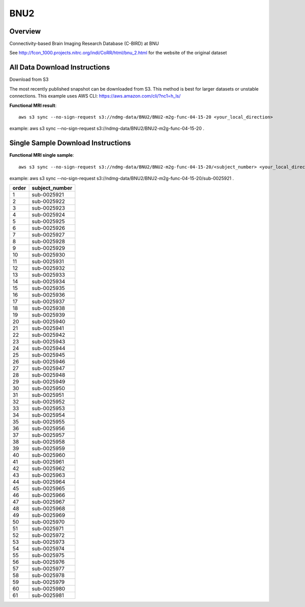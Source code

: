 .. m2g_data documentation master file, created by
   sphinx-quickstart on Tue Mar 10 15:24:51 2020.
   You can adapt this file completely to your liking, but it should at least
   contain the root `toctree` directive.

******************
BNU2
******************


Overview
-----------

Connectivity-based Brain Imaging Research Database (C-BIRD) at BNU

See http://fcon_1000.projects.nitrc.org/indi/CoRR/html/bnu_2.html for the website of the original dataset




All Data Download Instructions
-------------------------------------

Download from S3

The most recently published snapshot can be downloaded from S3. This method is best for larger datasets or unstable connections. This example uses AWS CLI: https://aws.amazon.com/cli/?nc1=h_ls/

	
	
**Functional MRI result**::


    aws s3 sync --no-sign-request s3://ndmg-data/BNU2/BNU2-m2g-func-04-15-20 <your_local_direction>
	
example: aws s3 sync --no-sign-request s3://ndmg-data/BNU2/BNU2-m2g-func-04-15-20 .



Single Sample Download Instructions
----------------------------------------


**Functional MRI single sample**::
    
    aws s3 sync --no-sign-request s3://ndmg-data/BNU2/BNU2-m2g-func-04-15-20/<subject_number> <your_local_direction>

example: aws s3 sync --no-sign-request s3://ndmg-data/BNU2/BNU2-m2g-func-04-15-20/sub-0025921 .


======	==============================
order	subject_number
======	==============================
1    	sub-0025921
2    	sub-0025922
3    	sub-0025923
4    	sub-0025924
5    	sub-0025925
6    	sub-0025926
7    	sub-0025927
8    	sub-0025928
9		sub-0025929
10    	sub-0025930
11    	sub-0025931
12    	sub-0025932
13    	sub-0025933
14    	sub-0025934
15    	sub-0025935
16    	sub-0025936
17    	sub-0025937
18    	sub-0025938
19		sub-0025939
20    	sub-0025940
21    	sub-0025941
22    	sub-0025942
23    	sub-0025943
24    	sub-0025944
25    	sub-0025945
26    	sub-0025946
27    	sub-0025947
28    	sub-0025948
29		sub-0025949
30    	sub-0025950
31    	sub-0025951
32    	sub-0025952
33    	sub-0025953
34    	sub-0025954
35    	sub-0025955
36    	sub-0025956
37    	sub-0025957
38    	sub-0025958
39		sub-0025959
40    	sub-0025960
41    	sub-0025961
42    	sub-0025962
43    	sub-0025963
44    	sub-0025964
45    	sub-0025965
46    	sub-0025966
47    	sub-0025967
48    	sub-0025968
49		sub-0025969
50    	sub-0025970
51    	sub-0025971
52    	sub-0025972
53    	sub-0025973
54    	sub-0025974
55    	sub-0025975
56    	sub-0025976
57    	sub-0025977
58    	sub-0025978
59		sub-0025979
60    	sub-0025980
61    	sub-0025981
======	==============================





